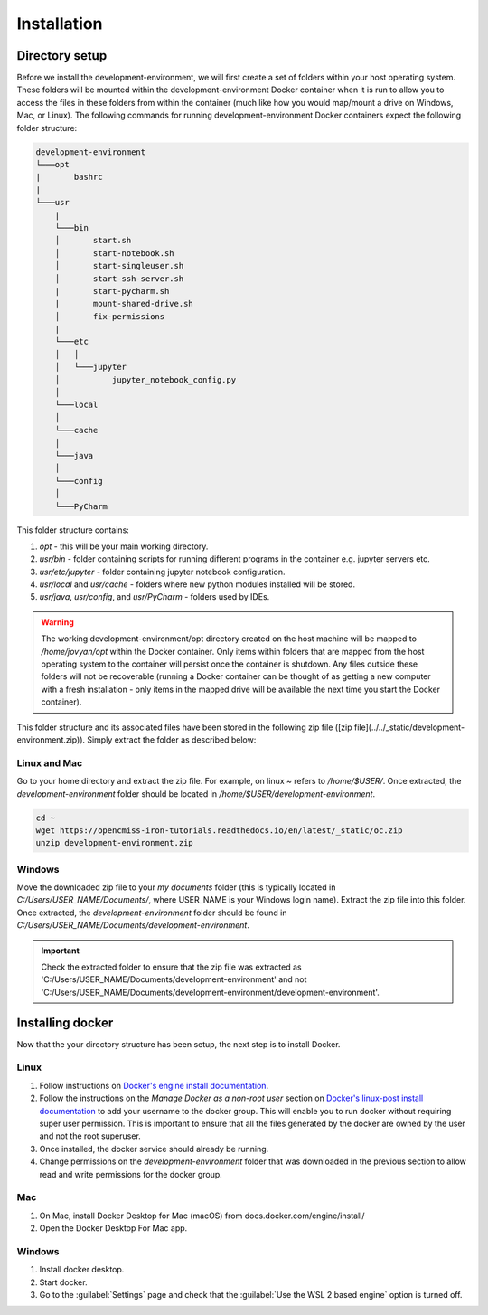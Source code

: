 Installation
============

Directory setup
---------------

Before we install the development-environment, we will first create a set of folders within your host operating system. These folders will be mounted within the development-environment Docker container when it is run to allow you to access the files in these folders from within the container (much like how you would map/mount a drive on Windows, Mac, or Linux). The following commands for running development-environment Docker containers expect the following folder structure:

.. code-block:: bash

  development-environment
  └───opt
  |       bashrc
  |
  └───usr
      |
      └───bin
      │       start.sh
      │       start-notebook.sh
      │       start-singleuser.sh
      │       start-ssh-server.sh
      |       start-pycharm.sh
      |       mount-shared-drive.sh
      │       fix-permissions
      |
      └───etc
      │   │
      │   └───jupyter
      │           jupyter_notebook_config.py
      │
      └───local
      │
      └───cache
      │
      └───java
      │
      └───config
      │
      └───PyCharm

This folder structure contains:

1. `opt` - this will be your main working directory.
2. `usr/bin` - folder containing scripts for running different programs in the container e.g. jupyter servers etc.
3. `usr/etc/jupyter` - folder containing jupyter notebook configuration.
4. `usr/local` and `usr/cache` - folders where new python modules installed will be stored.
5. `usr/java`, `usr/config`, and `usr/PyCharm` - folders used by IDEs.

.. warning::

  The working development-environment/opt directory created on the host machine will be mapped to `/home/jovyan/opt` within the Docker container. Only items within folders that are mapped from the host operating system to the container will persist once the container is shutdown. Any files outside these folders will not be recoverable (running a Docker container can be thought of as getting a new computer with a fresh installation - only items in the mapped drive will be available the next time you start the Docker container).

This folder structure and its associated files have been stored in the following zip file ([zip file](../../_static/development-environment.zip)). Simply extract the folder as described below:

Linux and Mac
~~~~~~~~~~~~~
Go to your home directory and extract the zip file. For example, on linux `~` refers to `/home/$USER/`. Once extracted, the `development-environment` folder should be located in `/home/$USER/development-environment`.

.. code-block:: bash

  cd ~
  wget https://opencmiss-iron-tutorials.readthedocs.io/en/latest/_static/oc.zip
  unzip development-environment.zip


Windows
~~~~~~~
Move the downloaded zip file to your `my documents` folder (this is typically located in `C:/Users/USER_NAME/Documents/`, where USER_NAME is your Windows login name). Extract the zip file into this folder. Once extracted, the `development-environment` folder should be found in `C:/Users/USER_NAME/Documents/development-environment`.

.. important::
  Check the extracted folder to ensure that the zip file was extracted as 'C:/Users/USER_NAME/Documents/development-environment' and not 'C:/Users/USER_NAME/Documents/development-environment/development-environment'.


Installing docker
-----------------

Now that the your directory structure has been setup, the next step is to install Docker.

Linux
~~~~~
1. Follow instructions on `Docker's engine install documentation <https://docs.docker.com/engine/install>`_.

2. Follow the instructions on the *Manage Docker as a non-root user* section on `Docker's linux-post install documentation <https://docs.docker.com/engine/install/linux-postinstall>`_ to add your username to the docker group. This will enable you to run docker without requiring super user permission. This is important to ensure that all the files generated by the docker are owned by the user and not the root superuser.

3. Once installed, the docker service should already be running.

4. Change permissions on the `development-environment` folder that was downloaded in the previous section to allow read and write permissions for the docker group.

Mac
~~~
1. On Mac, install Docker Desktop for Mac (macOS) from docs.docker.com/engine/install/
2. Open the Docker Desktop For Mac app.

Windows
~~~~~~~
1. Install docker desktop.
2. Start docker.
3. Go to the :guilabel:`Settings` page and check that the :guilabel:`Use the WSL 2 based engine` option is turned off.







